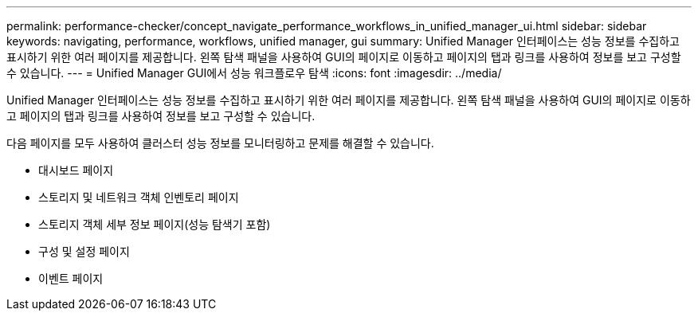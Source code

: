 ---
permalink: performance-checker/concept_navigate_performance_workflows_in_unified_manager_ui.html 
sidebar: sidebar 
keywords: navigating, performance, workflows, unified manager, gui 
summary: Unified Manager 인터페이스는 성능 정보를 수집하고 표시하기 위한 여러 페이지를 제공합니다. 왼쪽 탐색 패널을 사용하여 GUI의 페이지로 이동하고 페이지의 탭과 링크를 사용하여 정보를 보고 구성할 수 있습니다. 
---
= Unified Manager GUI에서 성능 워크플로우 탐색
:icons: font
:imagesdir: ../media/


[role="lead"]
Unified Manager 인터페이스는 성능 정보를 수집하고 표시하기 위한 여러 페이지를 제공합니다. 왼쪽 탐색 패널을 사용하여 GUI의 페이지로 이동하고 페이지의 탭과 링크를 사용하여 정보를 보고 구성할 수 있습니다.

다음 페이지를 모두 사용하여 클러스터 성능 정보를 모니터링하고 문제를 해결할 수 있습니다.

* 대시보드 페이지
* 스토리지 및 네트워크 객체 인벤토리 페이지
* 스토리지 객체 세부 정보 페이지(성능 탐색기 포함)
* 구성 및 설정 페이지
* 이벤트 페이지

